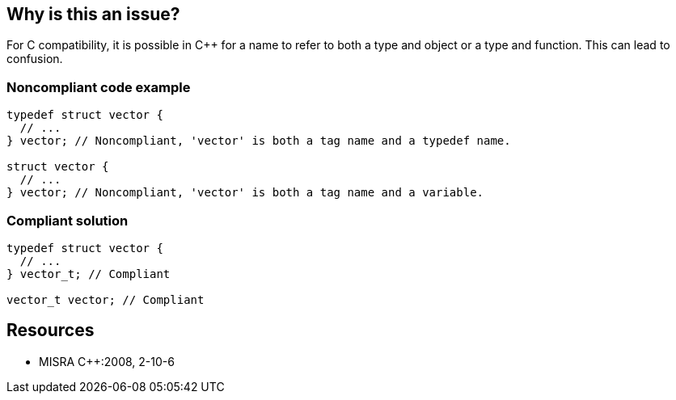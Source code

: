 == Why is this an issue?

For C compatibility, it is possible in {cpp} for a name to refer to both a type and object or a type and function. This can lead to confusion.


=== Noncompliant code example

[source,cpp]
----
typedef struct vector {
  // ...
} vector; // Noncompliant, 'vector' is both a tag name and a typedef name.

struct vector {
  // ...
} vector; // Noncompliant, 'vector' is both a tag name and a variable.
----


=== Compliant solution

[source,cpp]
----
typedef struct vector {
  // ...
} vector_t; // Compliant

vector_t vector; // Compliant
----


== Resources

* MISRA {cpp}:2008, 2-10-6


ifdef::env-github,rspecator-view[]
'''
== Comments And Links
(visible only on this page)

=== relates to: S808

=== on 17 Oct 2014, 13:22:59 Ann Campbell wrote:
FYI [~samuel.mercier] I added a 'pitfall' tag

Also, WDYT about switching SQALE to reliability? If the user misunderstands what the identifier refers to, there could be misuse leading to bugs...?

endif::env-github,rspecator-view[]
